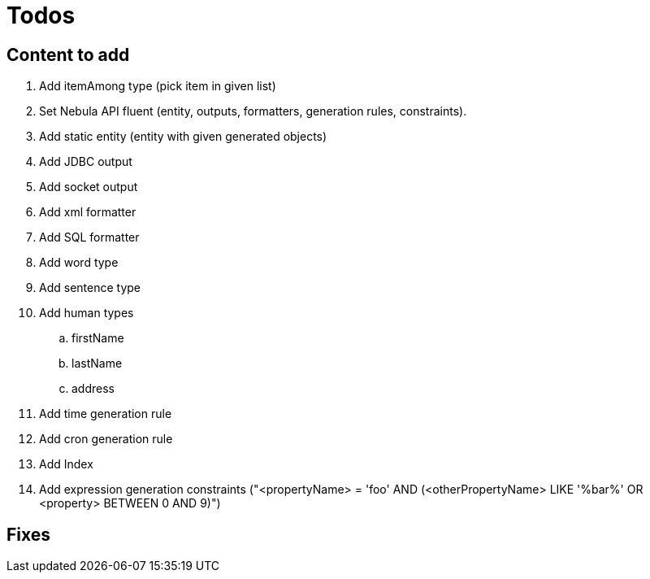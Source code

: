 = Todos

== Content to add

. Add itemAmong type (pick item in given list)
. Set Nebula API fluent (entity, outputs, formatters, generation rules, constraints).
. Add static entity (entity with given generated objects)
. Add JDBC output
. Add socket output
. Add xml formatter
. Add SQL formatter
. Add word type
. Add sentence type
. Add human types
.. firstName
.. lastName
.. address
. Add time generation rule
. Add cron generation rule
. Add Index
. Add expression generation constraints ("<propertyName> = 'foo' AND (<otherPropertyName> LIKE '%bar%' OR <property> BETWEEN 0 AND 9)")

== Fixes

